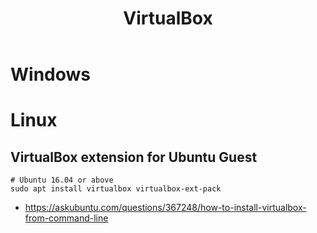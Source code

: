 #+TITLE: VirtualBox

* Windows
* Linux
** VirtualBox extension for Ubuntu Guest
#+BEGIN_SRC shell
  # Ubuntu 16.04 or above
  sudo apt install virtualbox virtualbox-ext-pack
#+END_SRC

:REFERENCES:
- https://askubuntu.com/questions/367248/how-to-install-virtualbox-from-command-line
:END:
